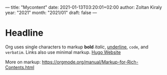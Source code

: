 ---
title: "Mycontent"
date: 2021-01-13T03:20:01+02:00
author: Zoltan Kiraly
year: "2021"
month: "2021/01"
draft: false
---

* Headline

Org uses single characters to markup *bold* /italic/, _underline_, ~code~, and =verbatim=.
Links also use minimal markup. [[https://gohugo.io/][Hugo Website]]

More on markup: https://orgmode.org/manual/Markup-for-Rich-Contents.html